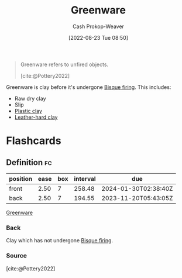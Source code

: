 :PROPERTIES:
:ID:       d0d62414-0eb1-4036-aae9-da4db0eb1d52
:LAST_MODIFIED: [2023-05-16 Tue 08:01]
:END:
#+title: Greenware
#+hugo_custom_front_matter: :slug "d0d62414-0eb1-4036-aae9-da4db0eb1d52"
#+author: Cash Prokop-Weaver
#+date: [2022-08-23 Tue 08:50]
#+filetags: :concept:

#+begin_quote
Greenware refers to unfired objects.

[cite:@Pottery2022]
#+end_quote

Greenware is clay before it's undergone [[id:546a8c28-18bb-4500-bb35-a18ca162ee1f][Bisque firing]]. This includes:

- Raw dry clay
- Slip
- [[id:8d874911-f4f8-460f-b20d-90425c53cfa1][Plastic clay]]
- [[id:7358ec53-29b1-4b14-b1b5-20a09e40caf1][Leather-hard clay]]

* Flashcards
** Definition :fc:
:PROPERTIES:
:CREATED: [2022-11-22 Tue 12:44]
:FC_CREATED: 2022-11-22T20:45:08Z
:FC_TYPE:  double
:ID:       7a4570fd-c275-4b57-8edf-222617e80a7b
:END:
:REVIEW_DATA:
| position | ease | box | interval | due                  |
|----------+------+-----+----------+----------------------|
| front    | 2.50 |   7 |   258.48 | 2024-01-30T02:38:40Z |
| back     | 2.50 |   7 |   194.55 | 2023-11-20T05:43:05Z |
:END:

[[id:d0d62414-0eb1-4036-aae9-da4db0eb1d52][Greenware]]

*** Back
Clay which has not undergone [[id:546a8c28-18bb-4500-bb35-a18ca162ee1f][Bisque firing]].
*** Source
[cite:@Pottery2022]
#+print_bibliography: